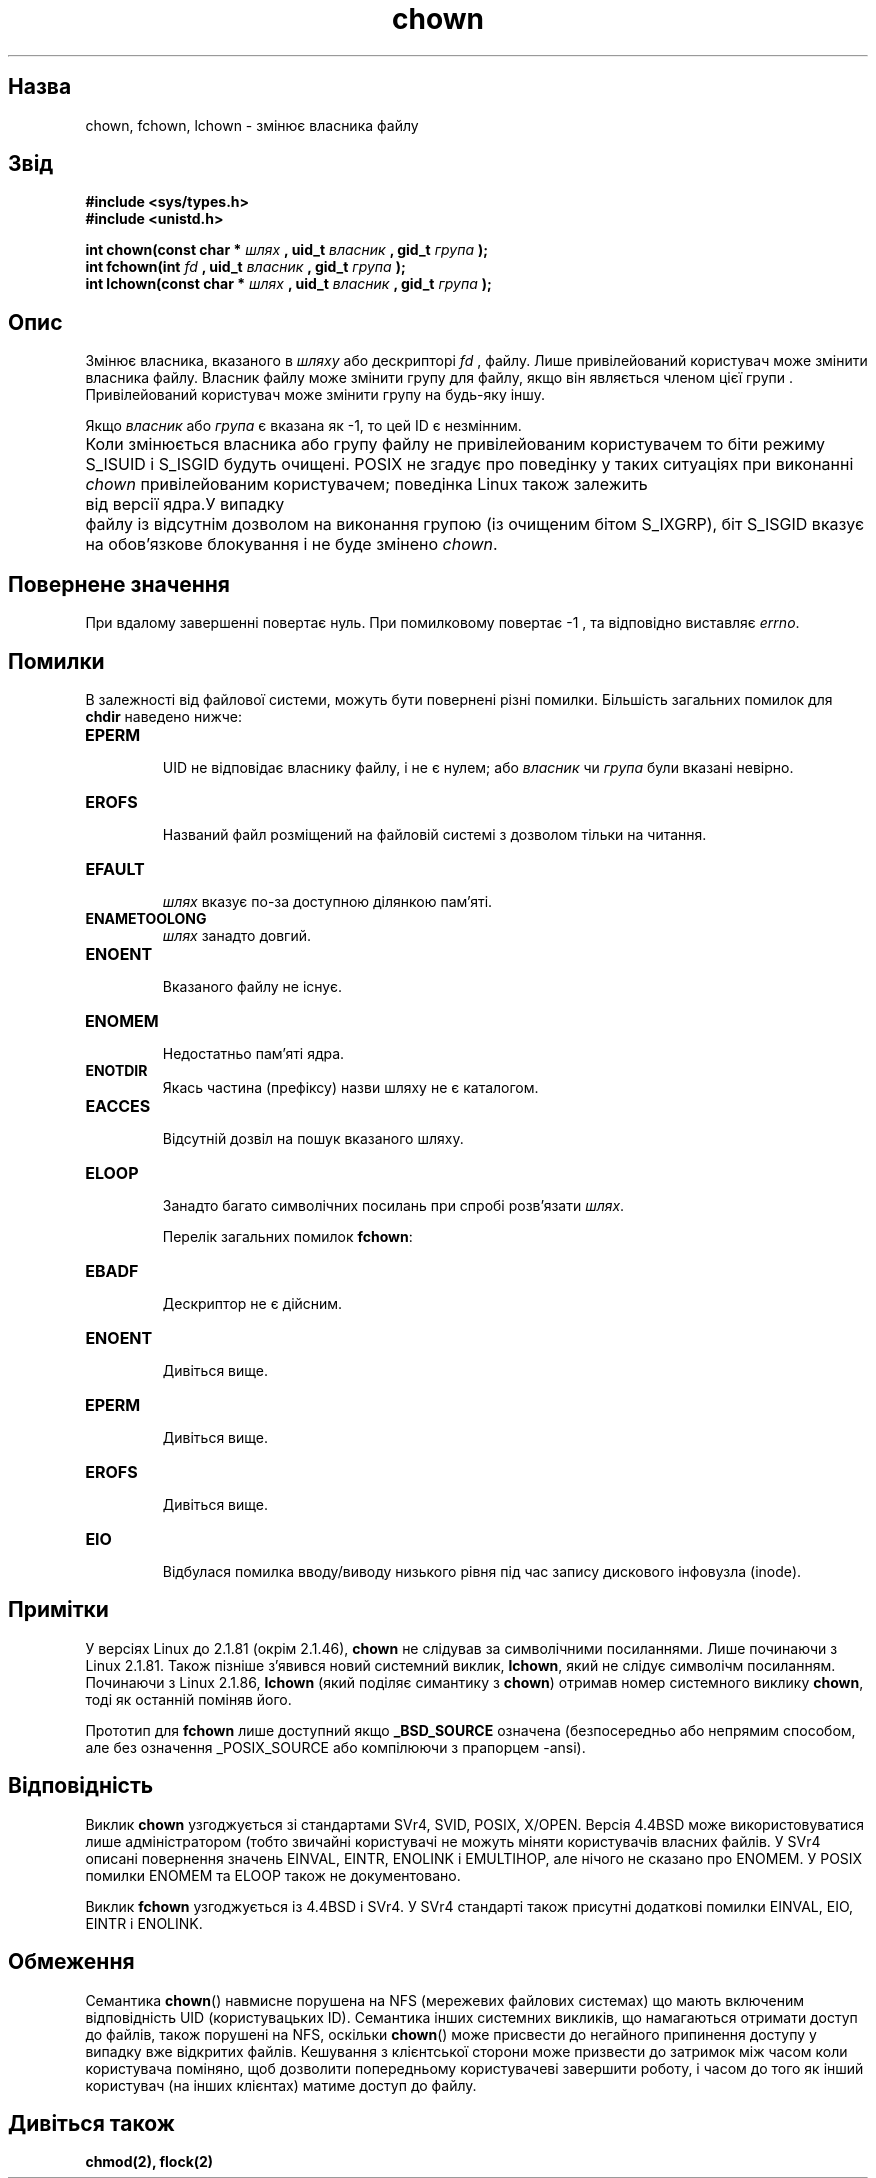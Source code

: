 ." © 2005-2007 DLOU, GNU FDL
." URL: <http://docs.linux.org.ua/index.php/Man_Contents>
." Supported by <docs@linux.org.ua>
."
." Permission is granted to copy, distribute and/or modify this document
." under the terms of the GNU Free Documentation License, Version 1.2
." or any later version published by the Free Software Foundation;
." with no Invariant Sections, no Front-Cover Texts, and no Back-Cover Texts.
." 
." A copy of the license is included  as a file called COPYING in the
." main directory of the man-pages-* source package.
."
." This manpage has been automatically generated by wiki2man.py
." This tool can be found at: <http://wiki2man.sourceforge.net>
." Please send any bug reports, improvements, comments, patches, etc. to
." E-mail: <wiki2man-develop@lists.sourceforge.net>.

.TH "chown" "2" "2007-10-27-16:31" "© 2005-2007 DLOU, GNU FDL" "2007-10-27-16:31"

." .\" Hey Emacs! This file is -*- nroff -*- source. 

." .\" 

." .\" Copyright (c) 1992 Drew Eckhardt (drew@cs.colorado.edu), March 28, 1992 

." .\" Copyright (c) 1998 Andries Brouwer (aeb@cwi.nl) 

." .\" 

." .\" Permission is granted to make and distribute verbatim copies of this 

." .\" manual provided the copyright notice and this permission notice are 

." .\" preserved on all copies. 

." .\" 

." .\" Permission is granted to copy and distribute modified versions of this 

." .\" manual under the conditions for verbatim copying, provided that the 

." .\" entire resulting derived work is distributed under the terms of a 

." .\" permission notice identical to this one 

." .\"  

." .\" Since the Linux kernel and libraries are constantly changing, this 

." .\" manual page may be incorrect or out-of-date.  The author(s) assume no 

." .\" responsibility for errors or omissions, or for damages resulting from 

." .\" the use of the information contained herein.  The author(s) may not 

." .\" have taken the same level of care in the production of this manual, 

." .\" which is licensed free of charge, as they might when working 

." .\" professionally. 

." .\"  

." .\" Formatted or processed versions of this manual, if unaccompanied by 

." .\" the source, must acknowledge the copyright and authors of this work. 

." .\" 

." .\" Modified by Michael Haardt <michael@moria.de> 

." .\" Modified Wed Jul 21 21:53:01 1993 by Rik Faith <faith@cs.unc.edu> 

." .\" Modified Tue Jul  9 13:59:51 1996 by Andries Brouwer <aeb@cwi.nl> 

." .\" Modified Wed Nov  6 03:49:07 1996 by Eric S. Raymond <esr@thyrsus.com> 

." .\" Modified Sun May 18 10:34:09 1997 by Michael Haardt <michael@cantor.informatik.rwth-aachen.de> 

." .\" 

." .\" {Project - Ukrainian Man/""} 

." .\" {Language TEAM : Ukraine <linux@linux.org.ua>/""} 

." .\" last translated by Serhiy O. RESHETNYUK <reshtnk7@linuxmail.org> 

." .\" ------------ 

." .\" Date: Fri, 7 Feb 2003 08:30:45 +0200 

." .TH CHOWN 2 1997-05-18 "Linux 2.1.81" "Linux Programmer's Manual" 

.SH " Назва "
.PP
chown, fchown, lchown \- змінює власника файлу  

.SH " Звід "
.PP
\fB#include <sys/types.h>\fR 
.br
 \fB#include <unistd.h>\fR 
." .sp 

\fBint chown(const char *\fR \fIшлях\fR \fB, uid_t \fR \fIвласник\fR \fB, gid_t \fR \fIгрупа\fR \fB);\fR 
.br
 \fBint fchown(int \fR \fIfd\fR \fB, uid_t \fR \fIвласник\fR \fB, gid_t \fR \fIгрупа\fR \fB);\fR 
.br
 \fBint lchown(const char *\fR \fIшлях\fR \fB, uid_t \fR \fIвласник\fR \fB, gid_t \fR \fIгрупа\fR \fB);\fR 

.SH " Опис  "
.PP
Змінює власника, вказаного в \fIшляху\fR або дескрипторі  \fIfd\fR , файлу.  Лише привілейований користувач може змінити власника файлу. Власник  файлу може змінити групу для файлу, якщо він являється членом цієї групи  .  Привілейований користувач може змінити групу на будь\-яку іншу.  

Якщо \fIвласник\fR або \fIгрупа\fR є вказана як \-1, то цей ID є незмінним. 

Коли змінюється власника або групу файлу не привілейованим користувачем то біти режиму S_ISUID і S_ISGID будуть очищені. POSIX не згадує про поведінку у таких ситуаціях при
виконанні \fIchown\fR привілейованим користувачем; поведінка Linux також  залежить	від  версії  ядра.У  випадку	файлу  із відсутнім  дозволом на виконання групою (із очищеним бітом S_IXGRP), біт S_ISGID вказує на обов'язкове  блокування і не буде змінено \fIchown\fR.

.SH " Повернене значення "
.PP
При вдалому завершенні повертає нуль.  При помилковому повертає \-1 , та відповідно виставляє \fIerrno\fR.

.SH " Помилки "
.PP
В залежності від файлової системи, можуть бути повернені різні помилки.  Більшість загальних помилок для \fBchdir\fR наведено нижче:  

.TP
.B EPERM
 UID не відповідає власнику файлу, і не є нулем; або \fIвласник\fR чи \fIгрупа\fR були вказані невірно. 

.TP
.B EROFS
 Названий файл розміщений на файловій системі  з дозволом тільки на читання. 

.TP
.B EFAULT
 \fIшлях\fR вказує по\-за доступною ділянкою пам'яті.

.TP
.B ENAMETOOLONG
 \fIшлях\fR занадто довгий.

.TP
.B ENOENT
 Вказаного файлу не існує.

.TP
.B ENOMEM
 Недостатньо пам'яті ядра.

.TP
.B ENOTDIR
 Якась  частина  (префіксу) назви  шляху не є каталогом.

.TP
.B EACCES
 Відсутній дозвіл на пошук вказаного шляху.

.TP
.B ELOOP
 Занадто  багато  символічних  посилань  при  спробі розв'язати \fIшлях\fR.

Перелік загальних помилок \fBfchown\fR:

.TP
.B EBADF
 Дескриптор не є дійсним.

.TP
.B ENOENT
 Дивіться вище.

.TP
.B EPERM
 Дивіться вище.

.TP
.B EROFS
 Дивіться вище.

.TP
.B EIO
 Відбулася помилка вводу/виводу низького  рівня  під  час запису дискового інфовузла (inode).

.SH " Примітки "
.PP
У  версіях  Linux  до  2.1.81  (окрім  2.1.46),	\fBchown\fR  не  слідував за символічними	 посиланнями.  Лише  починаючи	з Linux  2.1.81.  Також  пізніше  з'явився	 новий	системний  виклик, \fBlchown\fR,  який  не  слідує  символічм  посиланням.    Починаючи з Linux 2.1.86, \fBlchown\fR (який поділяє симантику з  \fBchown\fR) отримав номер системного	виклику	 \fBchown\fR,	 тоді  як  останній поміняв його.

Прототип  для  \fBfchown\fR  лише  доступний	якщо  \fB_BSD_SOURCE\fR  означена (безпосередньо або  непрямим  способом,	 але  без  означення _POSIX_SOURCE або компілюючи з прапорцем \-ansi).

.SH " Відповідність "
.PP
Виклик  \fBchown\fR  узгоджується  зі	стандартами  SVr4,  SVID,       POSIX,  X/OPEN.	Версія 4.4BSD може використовуватися лише       адміністратором	(тобто	звичайні  користувачі  не  можуть       міняти	користувачів   власних	файлів.	 У  SVr4  описані повернення значень EINVAL, EINTR, ENOLINK і EMULTIHOP, але       нічого  не  сказано про ENOMEM.	У POSIX помилки ENOMEM та   ELOOP також не документовано.

Виклик \fBfchown\fR  узгоджується  із	4.4BSD	і  SVr4.  У  SVr4     стандарті  також	 присутні додаткові  помилки EINVAL, EIO,  EINTR і ENOLINK.

.SH " Обмеження "
.PP
Семантика \fBchown\fR()  навмисне  порушена  на  NFS  (мережевих   файлових	 системах)  що	мають включеним відповідність UID       (користувацьких ID).  Семантика інших системних викликів,      що  намагаються	отримати доступ до файлів, також порушені       на NFS,	оскільки  \fBchown\fR()  може	 присвести  до	негайного припинення   доступу   у	 випадку  вже  відкритих  файлів. Кешування з клієнтської сторони може призвести до затримок між   часом   коли  користувача	поміняно,  щоб	дозволити       попередньому користувачеві завершити роботу,  і	часом  до     того як інший користувач (на інших клієнтах) матиме доступ   до файлу.

.SH " Дивіться також "
.PP
\fBchmod(2),\fR \fBflock(2)\fR

